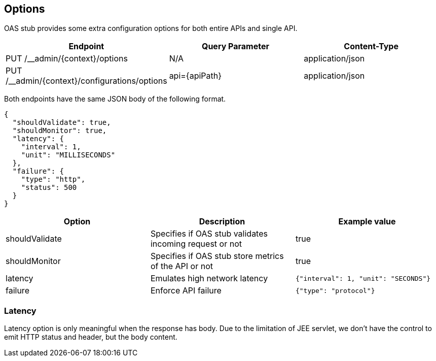 [#options]
== Options

OAS stub provides some extra configuration options for both
entire APIs and single API.

[cols="1,1,1"]
|===
| Endpoint                                       | Query Parameter | Content-Type

| PUT /__admin/\{context}/options                | N/A             | application/json
| PUT /__admin/\{context}/configurations/options | api=\{apiPath}  | application/json
|===

Both endpoints have the same JSON body of the following format.

[source, json]
----
{
  "shouldValidate": true,
  "shouldMonitor": true,
  "latency": {
    "interval": 1,
    "unit": "MILLISECONDS"
  },
  "failure": {
    "type": "http",
    "status": 500
  }
}
----

[cols="1,1,1"]
|===
| Option | Description | Example value

| shouldValidate | Specifies if OAS stub validates incoming request or not | true
| shouldMonitor | Specifies if OAS stub store metrics of the API or not | true
| latency | Emulates high network latency | `{"interval": 1, "unit": "SECONDS"}`
| failure | Enforce API failure | `{"type": "protocol"}`
|===

=== Latency

Latency option is only meaningful when the response has body.
Due to the limitation of JEE servlet, we don't have the control
to emit HTTP status and header, but the body content.
